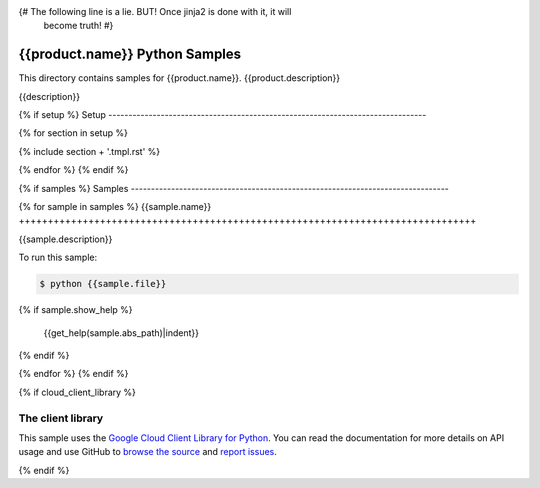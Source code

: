 {# The following line is a lie. BUT! Once jinja2 is done with it, it will
    become truth! #}
.. This file is automatically generated. Do not edit this file directly.

{{product.name}} Python Samples
===============================================================================

.. image:: https://gstatic.com/cloudssh/images/open-btn.png
   :target: https://console.cloud.google.com/cloudshell/open?git_repo=https://github.com/GoogleCloudPlatform/python-docs-samples&page=editor&open_in_editor={{folder}}/README.rst


This directory contains samples for {{product.name}}. {{product.description}}

{{description}}

.. _{{product.name}}: {{product.url}}

{% if setup %}
Setup
-------------------------------------------------------------------------------

{% for section in setup %}

{% include section + '.tmpl.rst' %}

{% endfor %}
{% endif %}

{% if samples %}
Samples
-------------------------------------------------------------------------------

{% for sample in samples %}
{{sample.name}}
+++++++++++++++++++++++++++++++++++++++++++++++++++++++++++++++++++++++++++++++

.. image:: https://gstatic.com/cloudssh/images/open-btn.png
   :target: https://console.cloud.google.com/cloudshell/open?git_repo=https://github.com/GoogleCloudPlatform/python-docs-samples&page=editor&open_in_editor={{folder}}/{{sample.file}},{{folder}}/README.rst


{{sample.description}}

To run this sample:

.. code-block:: bash

    $ python {{sample.file}}
{% if sample.show_help %}

    {{get_help(sample.abs_path)|indent}}
{% endif %}


{% endfor %}
{% endif %}

{% if cloud_client_library %}

The client library
-------------------------------------------------------------------------------

This sample uses the `Google Cloud Client Library for Python`_.
You can read the documentation for more details on API usage and use GitHub
to `browse the source`_ and  `report issues`_.

.. _Google Cloud Client Library for Python:
    https://googlecloudplatform.github.io/google-cloud-python/
.. _browse the source:
    https://github.com/GoogleCloudPlatform/google-cloud-python
.. _report issues:
    https://github.com/GoogleCloudPlatform/google-cloud-python/issues

{% endif %}

.. _Google Cloud SDK: https://cloud.google.com/sdk/
